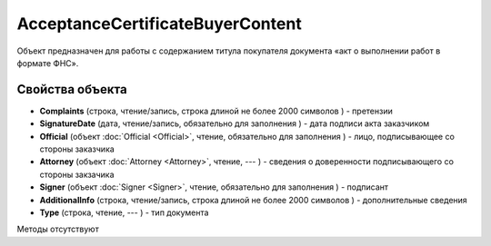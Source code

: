 ﻿AcceptanceCertificateBuyerContent
=================================

Объект предназначен для работы с содержанием титула покупателя документа
«акт о выполнении работ в формате ФНС».

Свойства объекта
----------------


- **Complaints** (строка, чтение/запись, строка длиной не более 2000 символов ) - претензии

- **SignatureDate** (дата, чтение/запись, обязательно для заполнения ) - дата подписи акта заказчиком

- **Official** (объект :doc:`Official <Official>`, чтение, обязательно для заполнения ) - лицо, подписывающее со стороны заказчика

- **Attorney** (объект :doc:`Attorney <Attorney>`, чтение, --- ) - сведения о доверенности подписывающего со стороны закзачика

- **Signer** (объект :doc:`Signer <Signer>`, чтение, обязательно для заполнения ) - подписант

- **AdditionalInfo** (строка, чтение/запись, строка длиной не более 2000 символов ) - дополнительные сведения

- **Type** (строка, чтение, --- ) - тип документа


Методы отсутствуют
